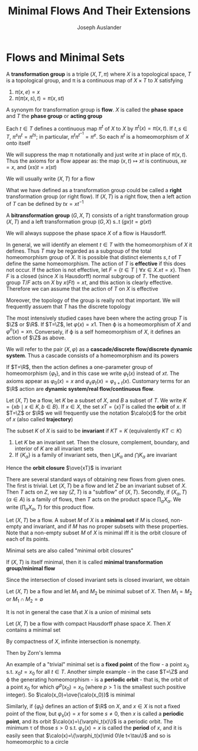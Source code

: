#+TITLE: Minimal Flows And Their Extensions
#+AUTHOR: Joseph Auslander
#+EXPORT_FILE_NAME: ../latex/MinimalFlowsAndTheirExtensions/MinimalFlowsAndTheirExtensions.tex
#+LATEX_HEADER: \graphicspath{{../../books/}}
#+LATEX_HEADER: \input{../preamble.tex}
#+LATEX_HEADER: \makeindex
* Flows and Minimal Sets
    #+ATTR_LATEX: :options []
    #+BEGIN_definition
    A *transformation group* is a triple \((X,T,\pi)\) where \(X\) is a topological space, \(T\) is a
    topological group, and \pi is a continuous map of \(X\times T\) to \(X\) satisfying
    1. \(\pi(x,e)=x\)
    2. \(\pi(\pi(x,s),t)=\pi(x,st)\)
    #+END_definition

    A synonym for transformation group is *flow*. \(X\) is called the *phase space* and \(T\) the *phase
    group* or *acting group*

    Each \(t\in T\) defines a continuous map \(\pi^t\) of \(X\) to \(X\) by \(\pi^t(x)=\pi(x,t)\).
    If \(t,s\in T\), \(\pi^s\pi^t=\pi^{ts}\); in particular, \(\pi^t\pi^{t^{-1}}=\pi^e\). So each \(\pi^t\) is a
    homeomorphism of \(X\) onto itself

    We will suppress the map \pi notationally and just write \(xt\) in place of \(\pi(x,t)\). Thus the
    axioms for a flow appear as: the map \((x,t)\mapsto xt\) is continuous, \(xe=x\), and \((xs)t=x(st)\)

    We will usually write \((X,T)\) for a flow

    What we have defined as a transformation group could be called a *right* transformation group (or
    right flow). If \((X,T)\) is a right flow, then a left action of \(T\) can be defined
    by \(tx=xt^{-1}\)

    A *bitransformation group* \((G,X,T)\) consists of a right transformation group \((X,T)\) and a
    left transformation group \((G,X)\) s..t \((gx)t=g(xt)\)

    We will always suppose the phase space \(X\) of a flow is Hausdorff.

    In general, we will identify an element \(t\in T\) with the homeomorphism of \(X\) it defines.
    Thus \(T\) may be regarded as a subgroup of the total homeomorphism group of \(X\). It is
    possible that distinct elements \(s,t\) of \(T\) define the same homeomorphism. The action
    of \(T\) is *effective* if this does not occur. If the action is not effective,
    let \(F=\{t\in T\mid\forall x\in X.xt=x\}\). Then \(F\) is a closed (since \(X\) is Hausdorff) normal subgroup
    of \(T\). The quotient group \(T/F\) acts on \(X\) by \(x(Ft)=xt\), and this action is clearly
    effective. Therefore we can assume that the action of \(T\) on \(X\) is effective

    Moreover, the topology of the group is really not that important. We will frequently assuem
    that \(T\) has the discrete topology

    The most intensively studied cases have been where the acting group \(T\) is \(\Z\) or \(\R\).
    If \(T=\Z\), let \(\varphi(x)=x1\). Then \varphi is a homeomorphism of \(X\) and \(\varphi^n(x)=xn\). Conversely, if
    \varphi is a self homeomorphism of \(X\), it defines an action of \(\Z\) as above.

    We will refer to the pair \((X,\varphi)\) as a *cascade/discrete flow/discrete dynamic system*. Thus a
    cascade consists of a homeomorphism and its powers

    If \(T=\R\), then the action defines a one-parameter group of homeomorphism \(\{\varphi_t\}\), and in
    this case we write \(\varphi_t(x)\) instead of \(xt\). The axioms appear as \(\varphi_0(x)=x\)
    and \(\varphi_s\varphi_t(x)=\varphi_{s+t}(x)\). Customary terms for an \(\R\) action are *dynamic system/real
    flow/continuous flow*.


    Let \((X,T)\) be a flow, let \(K\) be a subset of \(X\), and \(B\) a subset of \(T\). We
    write \(K=\{xb\mid x\in K,b\in B\}\). If \(x\in X\), the set \(xT=\{x\}T\) is called the *orbit* of \(x\).
    If \(T=\Z\) or \(\R\) we will frequently use the notation \(\calo(x)\) for the orbit of \(x\) (also
    called *trajectory*)

    The subset \(K\) of \(X\) is said to be *invariant* if \(KT=K\) (equivalently \(KT\subset K\))

    #+ATTR_LATEX: :options []
    #+BEGIN_proposition
    1. Let \(K\) be an invariant set. Then the closure, complement, boundary, and interior of \(K\)
       are all invariant sets
    2. If \(\{K_\alpha\}\) is a family of invariant sets, then \(\bigcup K_\alpha\) and \(\bigcap K_\alpha\) are invariant
    #+END_proposition

    Hence the *orbit closure* \(\ove{xT}\) is invariant

    There are several standard ways of obtaining new flows from given ones. The first is trivial.
    Let \((X,T)\) be a flow and let \(Z\) be an invariant subset of \(X\). Then \(T\) acts on \(Z\),
    we say \((Z,T)\) is a "subflow" of \((X,T)\). Secondly, if \((X_\alpha,T)\) (\(\alpha\in A\)) is a family of
    flows, then \(T\) acts on the product space \(\prod_\alpha X_\alpha\). We write \((\prod_\alpha X_\alpha, T)\) for this
    product flow.

    Let \((X,T)\) be a flow. A subset \(M\) of \(X\) is a *minimal set* if \(M\) is closed, non-empty
    and invariant, and if \(M\) has no proper subsets with these properties. Note that a non-empty
    subset \(M\) of \(X\) is minimal iff it is the orbit closure of each of its points.

    Minimal sets are also called "minimal orbit closures"

    If \((X,T)\) is itself minimal, then it is called *minimal transformation group/minimal flow*

    Since the intersection of closed invariant sets is closed invariant, we obtain

    #+ATTR_LATEX: :options []
    #+BEGIN_proposition
    Let \((X,T)\) be a flow and let \(M_1\) and \(M_2\) be minimal subset of \(X\). Then \(M_1=M_2\)
    or \(M_1\cap M_2=\emptyset\)
    #+END_proposition

    It is not in general the case that \(X\) is a union of minimal sets

    #+ATTR_LATEX: :options []
    #+BEGIN_theorem
    Let \((X,T)\) be a flow with compact Hausdorff phase space \(X\). Then \(X\) contains a minimal set
    #+END_theorem

    #+BEGIN_proof
    By compactness of \(X\), infinite intersection is nonempty.

    Then by Zorn's lemma
    #+END_proof

    An example of a "trivial" minimal set is a *fixed point* of the flow - a point \(x_0\)
    s.t. \(x_0t=x_0\) for all \(t\in T\). Another simple example - in the case \(T=\Z\) and \varphi the
    generating homeomorphism - is a *periodic orbit* - that is, the orbit of a point \(x_0\) for
    which \(\varphi^p(x_0)=x_0\) (where \(p>1\) is the smallest such positive integer). So
    \(\calo(x_0)=\ove{\calo(x_0)}\) is minimal

    Similarly, if \(\{\varphi_t\}\) defines an action of \(\R\) on \(X\), and \(x\in X\) is not a fixed point
    of the flow, but \(\varphi_s(x)=x\) for some \(s\neq 0\), then \(x\) is called a *periodic point*, and its
    orbit \(\calo(x)=\{\varphi_t(x)\}\) is a periodic orbit. The minimum \tau of those \(s>0\) s.t. \(\varphi_s(x)=x\) is
    called the *period* of \(x\), and it is easily seen that \(\calo(x)=\{\varphi_t(x)\mid 0\le t<\tau\}\) and so is
    homeomorphic to a circle
